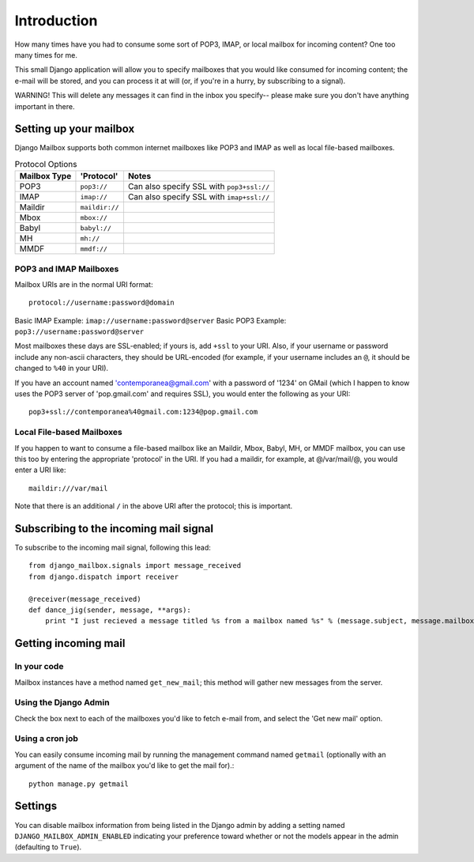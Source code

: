 Introduction
~~~~~~~~~~~~

How many times have you had to consume some sort of POP3, IMAP, or local mailbox for incoming content?  One too many times for me.

This small Django application will allow you to specify mailboxes that you would like consumed for incoming content; the e-mail will be stored, and you can process it at will (or, if you're in a hurry, by subscribing to a signal).

WARNING!  This will delete any messages it can find in the inbox you specify-- please make sure you don't have anything important in there.

Setting up your mailbox
=======================

Django Mailbox supports both common internet mailboxes like POP3 and IMAP as well as local file-based mailboxes.

.. table:: Protocol Options

  ============ ============== =========================================
  Mailbox Type 'Protocol'     Notes
  ============ ============== =========================================
  POP3         ``pop3://``    Can also specify SSL with ``pop3+ssl://``
  IMAP         ``imap://``    Can also specify SSL with ``imap+ssl://``
  Maildir      ``maildir://``
  Mbox         ``mbox://``
  Babyl        ``babyl://``
  MH           ``mh://``
  MMDF         ``mmdf://``
  ============ ============== =========================================

POP3 and IMAP Mailboxes
-----------------------

Mailbox URIs are in the normal URI format::

    protocol://username:password@domain

Basic IMAP Example: ``imap://username:password@server``
Basic POP3 Example: ``pop3://username:password@server``

Most mailboxes these days are SSL-enabled; if yours is, add ``+ssl`` to your URI.  Also, if your username or password include any non-ascii characters,  they should be URL-encoded (for example, if your username includes an ``@``, it should be changed to ``%40`` in your URI).

If you have an account named 'contemporanea@gmail.com' with a password of '1234' on GMail (which I happen to know uses the POP3 server of 'pop.gmail.com' and requires SSL), you would enter the following as your URI::

    pop3+ssl://contemporanea%40gmail.com:1234@pop.gmail.com

Local File-based Mailboxes
--------------------------

If you happen to want to consume a file-based mailbox like an Maildir, Mbox, Babyl, MH, or MMDF mailbox, you can use this too by entering the appropriate 'protocol' in the URI.  If you had a maildir, for example, at @/var/mail/@, you would enter a URI like::

    maildir:///var/mail

Note that there is an additional ``/`` in the above URI after the protocol; this is important.

Subscribing to the incoming mail signal
=======================================

To subscribe to the incoming mail signal, following this lead::

    from django_mailbox.signals import message_received
    from django.dispatch import receiver

    @receiver(message_received)
    def dance_jig(sender, message, **args):
        print "I just recieved a message titled %s from a mailbox named %s" % (message.subject, message.mailbox.name, )

Getting incoming mail
=======================

In your code
------------

Mailbox instances have a method named ``get_new_mail``; this method will gather new messages from the server.

Using the Django Admin
----------------------

Check the box next to each of the mailboxes you'd like to fetch e-mail from, and select the 'Get new mail' option.

Using a cron job
----------------

You can easily consume incoming mail by running the management command named ``getmail`` (optionally with an argument of the name of the mailbox you'd like to get the mail for).::

    python manage.py getmail

Settings
========

You can disable mailbox information from being listed in the Django admin by adding a setting named ``DJANGO_MAILBOX_ADMIN_ENABLED`` indicating your preference toward whether or not the models appear in the admin (defaulting to ``True``).

